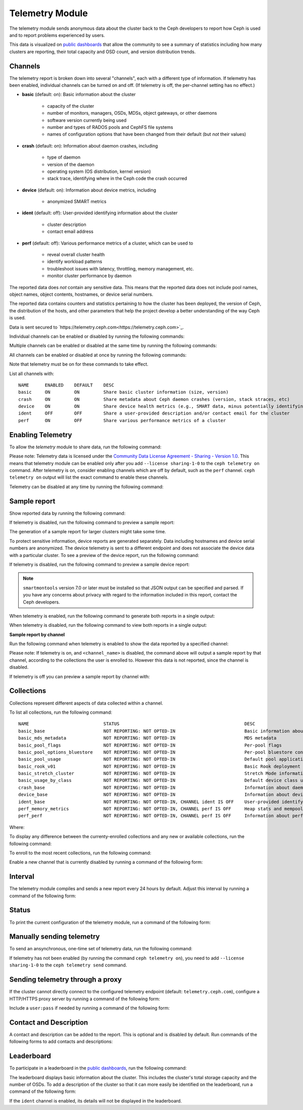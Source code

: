 .. _telemetry:

Telemetry Module
================

The telemetry module sends anonymous data about the cluster back to the Ceph
developers to report how Ceph is used and to report problems experienced by
users. 

This data is visualized on `public dashboards
<https://telemetry-public.ceph.com/>`_ that allow the community to see a
summary of statistics including how many clusters are reporting, their total
capacity and OSD count, and version distribution trends.

Channels
--------

The telemetry report is broken down into several "channels", each with
a different type of information. If telemetry has been enabled,
individual channels can be turned on and off. (If telemetry is off,
the per-channel setting has no effect.)

* **basic** (default: on): Basic information about the cluster

    - capacity of the cluster
    - number of monitors, managers, OSDs, MDSs, object gateways, or other
      daemons
    - software version currently being used
    - number and types of RADOS pools and CephFS file systems
    - names of configuration options that have been changed from their
      default (but *not* their values)

* **crash** (default: on): Information about daemon crashes, including

    - type of daemon
    - version of the daemon
    - operating system (OS distribution, kernel version)
    - stack trace, identifying where in the Ceph code the crash occurred

* **device** (default: on): Information about device metrics, including

    - anonymized SMART metrics

* **ident** (default: off): User-provided identifying information about
  the cluster

    - cluster description
    - contact email address

* **perf** (default: off): Various performance metrics of a cluster, which can
  be used to

    - reveal overall cluster health
    - identify workload patterns
    - troubleshoot issues with latency, throttling, memory management, etc.
    - monitor cluster performance by daemon

The reported data does *not* contain any sensitive data. This means that the
reported data does not include pool names, object names, object contents,
hostnames, or device serial numbers.

The reported data contains counters and statistics pertaining to how the
cluster has been deployed, the version of Ceph, the distribution of the hosts,
and other parameters that help the project develop a better understanding of
the way Ceph is used.

Data is sent secured to
`https://telemetry.ceph.com<https://telemetry.ceph.com>`_.

Individual channels can be enabled or disabled by running the following
commands:

.. prompt:: bash #

   ceph telemetry enable channel basic
   ceph telemetry enable channel crash
   ceph telemetry enable channel device
   ceph telemetry enable channel ident
   ceph telemetry enable channel perf
  
   ceph telemetry disable channel basic
   ceph telemetry disable channel crash
   ceph telemetry disable channel device
   ceph telemetry disable channel ident
   ceph telemetry disable channel perf

Multiple channels can be enabled or disabled at the same time by running the
following commands:

.. prompt:: bash #

   ceph telemetry enable channel basic crash device ident perf
   ceph telemetry disable channel basic crash device ident perf

All channels can be enabled or disabled at once by running the following
commands:

.. prompt:: bash #

   ceph telemetry enable channel all
   ceph telemetry disable channel all

Note that telemetry must be on for these commands to take effect.

List all channels with:

.. prompt:: bash #

  ceph telemetry channel ls

::

  NAME      ENABLED    DEFAULT    DESC
  basic     ON         ON         Share basic cluster information (size, version)
  crash     ON         ON         Share metadata about Ceph daemon crashes (version, stack straces, etc)
  device    ON         ON         Share device health metrics (e.g., SMART data, minus potentially identifying info like serial numbers)
  ident     OFF        OFF        Share a user-provided description and/or contact email for the cluster
  perf      ON         OFF        Share various performance metrics of a cluster


Enabling Telemetry
------------------

To allow the *telemetry* module to share data, run the following command:

.. prompt:: bash #

   ceph telemetry on

Please note: Telemetry data is licensed under the `Community Data License
Agreement - Sharing - Version 1.0 <https://cdla.io/sharing-1-0/>`_.  This means
that telemetry module can be enabled only after you add ``--license
sharing-1-0`` to the ``ceph telemetry on`` command. After telemetry is on,
consider enabling channels which are off by default, such as the
``perf`` channel.  ``ceph telemetry on`` output will list the exact command to
enable these channels.

Telemetry can be disabled at any time by running the following command:

.. prompt:: bash #

   ceph telemetry off

Sample report
-------------

Show reported data by running the following command: 

.. prompt:: bash #

   ceph telemetry show

If telemetry is disabled, run the following command to preview a sample report:

.. prompt:: bash #

   ceph telemetry preview

The generation of a sample report for larger clusters might take some time.

To protect sensitive information, device reports are generated separately. Data
including  hostnames and device serial numbers are anonymized. The device
telemetry is sent to a different endpoint and does not associate the device
data with a particular cluster. To see a preview of the device report, run the
following command: 

.. prompt:: bash #

   ceph telemetry show-device

If telemetry is disabled, run the following command to preview a sample device
report:

.. prompt:: bash #

   ceph telemetry preview-device

.. note:: ``smartmontools`` version 7.0 or later must be installed so that JSON
   output can be specified and parsed. If you have any concerns about privacy
   with regard to the information included in this report, contact the Ceph
   developers.

When telemetry is enabled, run the following command to generate both reports
in a single output: 

.. prompt:: bash #

   ceph telemetry show-all

When telemetry is disabled, run the following command to view both reports in a
single output:

.. prompt:: bash #

   ceph telemetry preview-all

**Sample report by channel**

Run the following command when telemetry is enabled to show the data reported
by a specified channel:

.. prompt:: bash #

   ceph telemetry show <channel_name>

Please note: If telemetry is on, and ``<channel_name>`` is disabled, the
command above will output a sample report by that channel, according to the
collections the user is enrolled to. However this data is not reported, since
the channel is disabled.

If telemetry is off you can preview a sample report by channel with:

.. prompt:: bash #

  ceph telemetry preview <channel_name>

Collections
-----------

Collections represent different aspects of data collected within a
channel.

To list all collections, run the following command:

.. prompt:: bash #

   ceph telemetry collection ls

::

  NAME                            STATUS                                               DESC
  basic_base                      NOT REPORTING: NOT OPTED-IN                          Basic information about the cluster (capacity, number and type of daemons, version, etc.)
  basic_mds_metadata              NOT REPORTING: NOT OPTED-IN                          MDS metadata
  basic_pool_flags                NOT REPORTING: NOT OPTED-IN                          Per-pool flags
  basic_pool_options_bluestore    NOT REPORTING: NOT OPTED-IN                          Per-pool bluestore config options
  basic_pool_usage                NOT REPORTING: NOT OPTED-IN                          Default pool application and usage statistics
  basic_rook_v01                  NOT REPORTING: NOT OPTED-IN                          Basic Rook deployment data
  basic_stretch_cluster           NOT REPORTING: NOT OPTED-IN                          Stretch Mode information for stretch clusters deployments
  basic_usage_by_class            NOT REPORTING: NOT OPTED-IN                          Default device class usage statistics
  crash_base                      NOT REPORTING: NOT OPTED-IN                          Information about daemon crashes (daemon type and version, backtrace, etc.)
  device_base                     NOT REPORTING: NOT OPTED-IN                          Information about device health metrics
  ident_base                      NOT REPORTING: NOT OPTED-IN, CHANNEL ident IS OFF    User-provided identifying information about the cluster
  perf_memory_metrics             NOT REPORTING: NOT OPTED-IN, CHANNEL perf IS OFF     Heap stats and mempools for mon and mds
  perf_perf                       NOT REPORTING: NOT OPTED-IN, CHANNEL perf IS OFF     Information about performance counters of the cluster

Where:

.. glossary:: 

        NAME
                Collection name. The prefix indicates the channel to which the
                collection belongs.

        STATUS
                Indicates whether the collection metrics are reported. This is
                determined by the status (``enabled`` or ``disabled``) to which
                the channel of the collection belongs, along with the
                enrollment status of the collection (whether the user is
                opted-in to this collection).

        DESC
                General description of the collection.

To display any difference between the currenty-enrolled collections and any new
or available collections, run the following command:

.. prompt:: bash #

   ceph telemetry diff

To enroll to the most recent collections, run the following command:

.. prompt:: bash #

   ceph telemetry on

Enable a new channel that is currently disabled by running a command of the
following form:

.. prompt:: bash #

   ceph telemetry enable channel <channel_name>

Interval
--------

The telemetry module compiles and sends a new report every 24 hours by default.
Adjust this interval by running a command of the following form:

.. prompt:: bash #

   ceph config set mgr mgr/telemetry/interval 72    # report every three days

Status
--------

To print the current configuration of the telemetry module, run a command of
the following form:

.. prompt:: bash #

   ceph telemetry status

Manually sending telemetry
--------------------------

To send an ansynchronous, one-time set of telemetry data, run the following
command:

.. prompt:: bash #

   ceph telemetry send

If telemetry has not been enabled (by running the command ``ceph telemetry
on``), you need to add ``--license sharing-1-0`` to the ``ceph telemetry send``
command.

Sending telemetry through a proxy
---------------------------------

If the cluster cannot directly connect to the configured telemetry
endpoint (default: ``telemetry.ceph.com``), configure a HTTP/HTTPS
proxy server by running a command of the following form:

.. prompt:: bash #

   ceph config set mgr mgr/telemetry/proxy https://10.0.0.1:8080

Include a ``user:pass`` if needed by running a command of the following form:

.. prompt:: bash #

   ceph config set mgr mgr/telemetry/proxy https://ceph:telemetry@10.0.0.1:8080


Contact and Description
-----------------------

A contact and description can be added to the report. This is optional and is
disabled by default. Run commands of the following forms to add contacts and
descriptions:

.. prompt:: bash #

   ceph config set mgr mgr/telemetry/contact 'John Doe <john.doe@example.com>'
   ceph config set mgr mgr/telemetry/description 'My first Ceph cluster'
   ceph config set mgr mgr/telemetry/channel_ident true

Leaderboard
-----------

To participate in a leaderboard in the `public dashboards
<https://telemetry-public.ceph.com/>`_, run the following command:

.. prompt:: bash #

   ceph config set mgr mgr/telemetry/leaderboard true

The leaderboard displays basic information about the cluster. This includes the
cluster's total storage capacity and the number of OSDs. To add a description
of the cluster so that it can more easily be identified on the leaderboard, run
a command of the following form: 

.. prompt:: bash #

   ceph config set mgr mgr/telemetry/leaderboard_description 'Ceph cluster for Computational Biology at the University of XYZ'

If the ``ident`` channel is enabled, its details will not be displayed in the
leaderboard.
